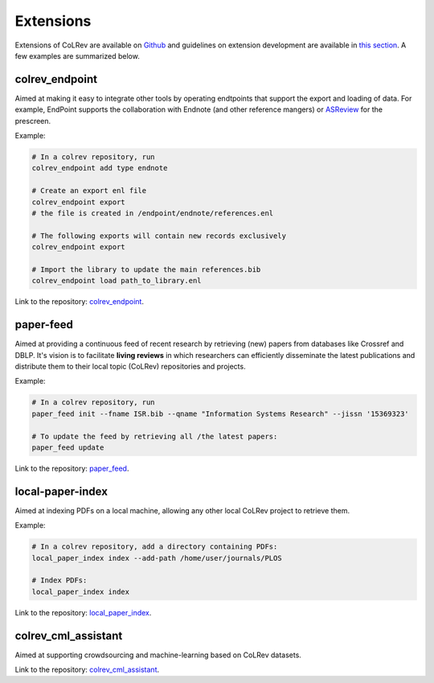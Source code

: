 
Extensions
====================================

Extensions of CoLRev are available on `Github <https://github.com/topics/colrev-extension>`_ and guidelines on extension development are available in `this section <architecture/extension_development.html>`_.
A few examples are summarized below.


colrev_endpoint
-----------------

Aimed at making it easy to integrate other tools by operating endtpoints that support the export and loading of data.
For example, EndPoint supports the collaboration with Endnote (and other reference mangers) or `ASReview <https://github.com/asreview/asreview>`_ for the prescreen.

Example:

.. code-block:: sh

    # In a colrev repository, run
    colrev_endpoint add type endnote

    # Create an export enl file
    colrev_endpoint export
    # the file is created in /endpoint/endnote/references.enl

    # The following exports will contain new records exclusively
    colrev_endpoint export

    # Import the library to update the main references.bib
    colrev_endpoint load path_to_library.enl

Link to the repository: `colrev_endpoint <https://github.com/geritwagner/colrev_endpoint>`_.


paper-feed
-----------------

Aimed at providing a continuous feed of recent research by retrieving (new) papers from databases like Crossref and DBLP.
It's vision is to facilitate **living reviews** in which researchers can efficiently disseminate the latest publications and distribute them to their local topic (CoLRev) repositories and projects.

Example:

.. code-block:: sh

    # In a colrev repository, run
    paper_feed init --fname ISR.bib --qname "Information Systems Research" --jissn '15369323'

    # To update the feed by retrieving all /the latest papers:
    paper_feed update

Link to the repository: `paper_feed <https://github.com/geritwagner/paper_feed>`_.


local-paper-index
-------------------

Aimed at indexing PDFs on a local machine, allowing any other local CoLRev project to retrieve them.


Example:

.. code-block:: sh

    # In a colrev repository, add a directory containing PDFs:
    local_paper_index index --add-path /home/user/journals/PLOS

    # Index PDFs:
    local_paper_index index

Link to the repository: `local_paper_index <https://github.com/geritwagner/local_paper_index>`_.


colrev_cml_assistant
-----------------------

Aimed at supporting crowdsourcing and machine-learning based on CoLRev datasets.

Link to the repository: `colrev_cml_assistant <https://github.com/geritwagner/colrev_cml_assistant>`_.
